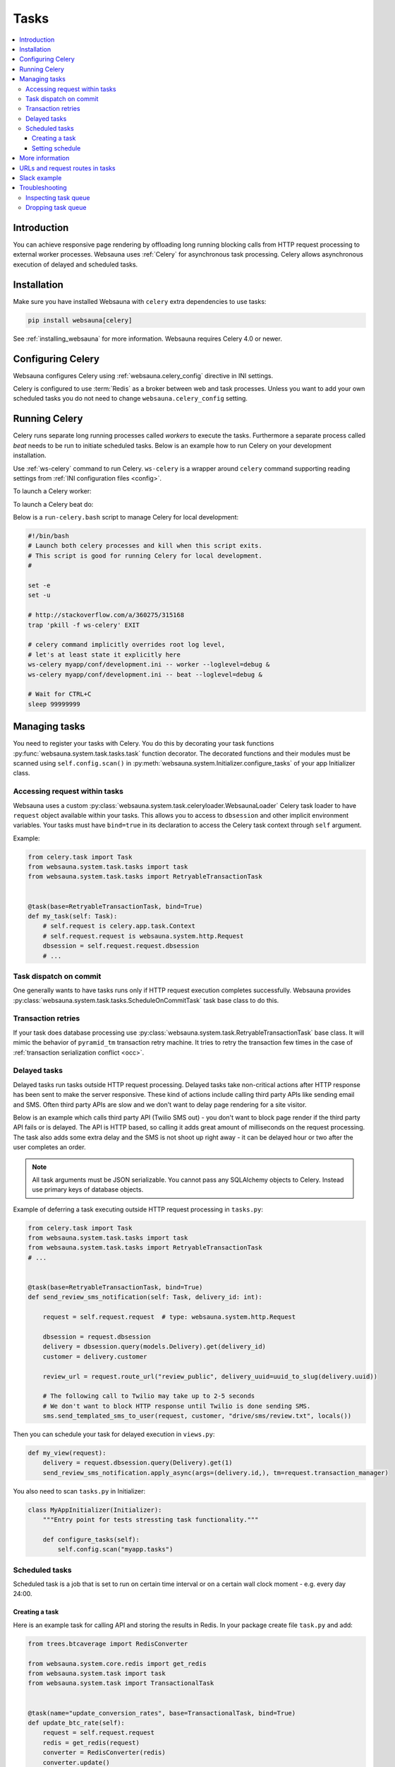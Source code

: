 .. _tasks:

=====
Tasks
=====

.. contents:: :local:

Introduction
============

You can achieve responsive page rendering by offloading long running blocking calls from HTTP request processing to external worker processes. Websauna uses :ref:`Celery` for asynchronous task processing. Celery allows asynchronous execution of delayed and scheduled tasks.

Installation
============

Make sure you have installed Websauna with ``celery`` extra dependencies to use tasks:

.. code-block:: shell

    pip install websauna[celery]

See :ref:`installing_websauna` for more information. Websauna requires Celery 4.0 or newer.

Configuring Celery
==================

Websauna configures Celery using :ref:`websauna.celery_config` directive in INI settings.

Celery is configured to use :term:`Redis` as a broker between web and task processes. Unless you want to add your own scheduled tasks you do not need to change ``websauna.celery_config`` setting.

Running Celery
==============

Celery runs separate long running processes called *workers* to execute the tasks. Furthermore a separate process called *beat* needs to be run to initiate scheduled tasks. Below is an example how to run Celery on your development installation.

.. note :::

    For local development you don't need to run full Celery setup on your computer. Instead you set Celery tasks to eager execution. This means that delayed tasks are run immediately blocking the HTTP response. See **task_always_eager** Celery configuration variable. This is turned on with the default *development.ini*.

Use :ref:`ws-celery` command to run Celery. ``ws-celery`` is a wrapper around ``celery`` command supporting reading settings from :ref:`INI configuration files <config>`.

To launch a Celery worker:

.. code-block: shell

    ws-celery myapp/conf/development.ini -- worker

To launch a Celery beat do:

.. code-block: shell

    ws-celery myapp/conf/development.ini -- beat

Below is a ``run-celery.bash`` script to manage Celery for local development:

.. code-block:: bash

    #!/bin/bash
    # Launch both celery processes and kill when this script exits.
    # This script is good for running Celery for local development.
    #

    set -e
    set -u

    # http://stackoverflow.com/a/360275/315168
    trap 'pkill -f ws-celery' EXIT

    # celery command implicitly overrides root log level,
    # let's at least state it explicitly here
    ws-celery myapp/conf/development.ini -- worker --loglevel=debug &
    ws-celery myapp/conf/development.ini -- beat --loglevel=debug &

    # Wait for CTRL+C
    sleep 99999999

Managing tasks
==============

You need to register your tasks with Celery. You do this by decorating your task functions :py:func:`websauna.system.task.tasks.task` function decorator. The decorated functions and their modules must be scanned using ``self.config.scan()`` in :py:meth:`websauna.system.Initializer.configure_tasks` of your app Initializer class.

Accessing request within tasks
------------------------------

Websauna uses a custom :py:class:`websauna.system.task.celeryloader.WebsaunaLoader` Celery task loader to have ``request`` object available within your tasks. This allows you to access to ``dbsession`` and other implicit environment variables. Your tasks must have ``bind=true`` in its declaration to access the Celery task context through ``self`` argument.

Example:

.. code-block:: python

    from celery.task import Task
    from websauna.system.task.tasks import task
    from websauna.system.task.tasks import RetryableTransactionTask


    @task(base=RetryableTransactionTask, bind=True)
    def my_task(self: Task):
        # self.request is celery.app.task.Context
        # self.request.request is websauna.system.http.Request
        dbsession = self.request.request.dbsession
        # ...

Task dispatch on commit
-----------------------

One generally wants to have tasks runs only if HTTP request execution completes successfully. Websauna provides :py:class:`websauna.system.task.tasks.ScheduleOnCommitTask` task base class to do this.

Transaction retries
-------------------

If your task does database processing use :py:class:`websauna.system.task.RetryableTransactionTask` base class. It will mimic the behavior of ``pyramid_tm`` transaction retry machine. It tries to retry the transaction few times in the case of :ref:`transaction serialization conflict <occ>`.

Delayed tasks
-------------

Delayed tasks run tasks outside HTTP request processing. Delayed tasks take non-critical actions after HTTP response has been sent to make the server responsive. These kind of actions include calling third party APIs like sending email and SMS. Often third party APIs are slow and we don't want to delay page rendering for a site visitor.

Below is an example which calls third party API (Twilio SMS out) - you don't want to block page render if the third party API fails or is delayed. The API is HTTP based, so calling it adds great amount of milliseconds on the request processing. The task also adds some extra delay and the SMS is not shoot up right away - it can be delayed hour or two after the user completes an order.

.. note ::

    All task arguments must be JSON serializable. You cannot pass any SQLAlchemy objects to Celery. Instead use primary keys of database objects.

Example of deferring a task executing outside HTTP request processing in ``tasks.py``:

.. code-block:: python

    from celery.task import Task
    from websauna.system.task.tasks import task
    from websauna.system.task.tasks import RetryableTransactionTask
    # ...


    @task(base=RetryableTransactionTask, bind=True)
    def send_review_sms_notification(self: Task, delivery_id: int):

        request = self.request.request  # type: websauna.system.http.Request

        dbsession = request.dbsession
        delivery = dbsession.query(models.Delivery).get(delivery_id)
        customer = delivery.customer

        review_url = request.route_url("review_public", delivery_uuid=uuid_to_slug(delivery.uuid))

        # The following call to Twilio may take up to 2-5 seconds
        # We don't want to block HTTP response until Twilio is done sending SMS.
        sms.send_templated_sms_to_user(request, customer, "drive/sms/review.txt", locals())

Then you can schedule your task for delayed execution in ``views.py``:

.. code-block:: python

    def my_view(request):
        delivery = request.dbsession.query(Delivery).get(1)
        send_review_sms_notification.apply_async(args=(delivery.id,), tm=request.transaction_manager)

You also need to scan ``tasks.py`` in Initializer:

.. code-block:: python

    class MyAppInitializer(Initializer):
        """Entry point for tests stressting task functionality."""

        def configure_tasks(self):
            self.config.scan("myapp.tasks")

Scheduled tasks
---------------

Scheduled task is a job that is set to run on certain time interval or on a certain wall clock moment - e.g. every day 24:00.

Creating a task
~~~~~~~~~~~~~~~

Here is an example task for calling API and storing the results in Redis. In your package create file ``task.py`` and add:

.. code-block:: python

    from trees.btcaverage import RedisConverter

    from websauna.system.core.redis import get_redis
    from websauna.system.task import task
    from websauna.system.task import TransactionalTask


    @task(name="update_conversion_rates", base=TransactionalTask, bind=True)
    def update_btc_rate(self):
        request = self.request.request
        redis = get_redis(request)
        converter = RedisConverter(redis)
        converter.update()


Another example can be found in :py:mod:`websauna.system.devop.backup`.

Setting schedule
~~~~~~~~~~~~~~~~

Your project INI configuration file has a section for Celery and Celery tasks. In below we register our custom task beside the default backup task

.. code-block:: ini

    [app:main]
    # ...
    websauna.celery_config =
        {
            "broker_url": "redis://localhost:6379/3",
            "accept_content": ['json'],
            "beat_schedule": {
                # config.scan() scans a Python module
                # and picks up a celery task named test_task
                "update_conversion_rates": {
                    "task": "update_conversion_rates",
                    # Run every 30 minutes
                    "schedule": timedelta(minutes=30)
                }
            }
        }


More information
================

See

* :py:mod:`websauna.tests.demotasks`

* :py:mod:`websauna.system.devop.tasks`

* :py:mod:`websauna.system.task.tasks`

* :py:mod:`websauna.system.task.celeryloader`

* :py:mod:`websauna.system.task.celery`

URLs and request routes in tasks
================================

Because tasks are not served over HTTP endpoint, requests do not have URL information available in them. You need to set :ref:`websauna.site_url` in configuration if you want to expose URLs generated within tasks.

See :py:meth:`websauna.system.http.utils.make_routable_request`.

Slack example
=============

Below is a functional example for sending messages to a Slack channel, so that you don't block HTTP response with slow Slack API.

``slack.py``:

.. code-block:: python

    """Send Slack messages.

    Asynchronous Slack caller. Must be explicitly enabled in the settings to do anything.

    In your ``settings.ini``:

        slack.enabled = true

    You need to a create a Slack app to get a token.
    https://api.slack.com/docs/oauth-test-tokens

    In your ``secrets.ini``:

        [slack]
        token = xxx

    """
    from pyramid.settings import asbool
    from slackclient import SlackClient
    from websauna.system.core.utils import get_secrets
    from websauna.system.task.tasks import ScheduleOnCommitTask
    from websauna.system.task.tasks import task


    def get_slack(registry):
        secrets = get_secrets(registry)
        slack = SlackClient(secrets["slack.token"].strip())
        return slack


    def slack_api_call(request, method, kwargs):
        """Also serve as mock patch point."""

        # Do not send anything to Slack unless explicitly enabled in settings
        if not asbool(request.registry.settings.get("slack.enabled", False)):
            return

        slack = get_slack(request.registry)
        slack.api_call(method, **kwargs)


    @task(base=ScheduleOnCommitTask, bind=True)
    def _call_slack_api_delayed(self: ScheduleOnCommitTask, method, dispatch_kwargs):
        """Asynchronous call to Slack API."""
        request = self.get_request()

        slack_api_call(request, method, dispatch_kwargs)


    def send_slack_message(request, channel, text, immediate=False, **extra_kwargs):
        """API to send Slack chat notifications from at application.

        You must have Slack API token configured in INI settings.

        Example:

        .. code-block:: python

            send_slack_message(request, "#customers", "Customer just ordering #{}".format(delivery.id))

        If you do not want deferred action and want to do a blocking Slack API call e.g. for testing:

        .. code-block:: python

            send_slack_message(request, "#customers", "Foobar", immediate=True)

        Message goes only out if the transaction is committed.
        """

        kwargs = dict(channel=channel, text=text)
        kwargs.update(extra_kwargs)

        if immediate:
            slack_api_call(request, "chat.postMessage", kwargs)
        else:
            _call_slack_api_delayed.apply_async(args=["chat.postMessage", kwargs], tm=request.tm)

Testing this with ``test_slack.py``:

.. code-block:: python

    import transaction

    from xxx.slack import send_slack_message


    def test_slack_send_message(test_request):
        """We can send messages to Slack asynchronously."""

        slack_message_queue = []

        def _test_dispatch(request, method, kwargs):
            slack_message_queue.append(dict(method=method, kwargs=kwargs))

        with mock.patch("tokenmarket.slack.slack_api_call", new=_test_dispatch):
            with transaction.manager:
                # This generates delayed task that is not send until the transaction is committed.
                send_slack_message(test_request, "#test-messages", "Foobar")

        # Celery eats exceptions happening in the tasks,
        # so we need to explicitly tests for positive outcomes of
        # any functions using Celery, regardless if Celery is in eager mode
        # or not
        msg = slack_message_queue.pop()
        assert msg["method"] == "chat.postMessage"
        assert msg["kwargs"]["channel"] == "#test-messages"
        assert msg["kwargs"]["text"] == "Foobar"


Troubleshooting
===============

Inspecting task queue
---------------------

Sometimes you run to issues of not being sure if the tasks are being executed or not. First check that Celery is running, both scheduler process and worker processes. Then you can check the status of Celery queue.

Start shell or do through IPython Notebook::

    ws-shell production.ini

How many tasks queued in the default celery queue::

    from celery.task.control import inspect
    i = inspect()
    print(len(list(i.scheduled().values())[0]))

Print out Celery queue and active tasks::

    from celery.task.control import inspect
    i = inspect()
    for celery, data in i.scheduled().items():
        print("Instance {}".format(celery))
        for task in data:
            print(task)
        print("Queued: {}".format(i.scheduled()))

    print("Active: {}".format(i.active()))


Dropping task queue
-------------------

First stop worker.

Then start worker locally attacted to the terminal with --purge and it will drop all the messages::

    ws-celery production.ini -- worker --purge

Stop with CTRL+C.

Start worker again properly daemonized.
